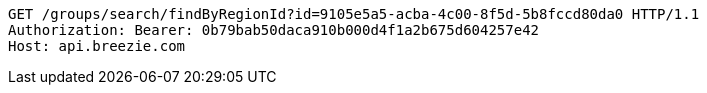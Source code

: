 [source,http,options="nowrap"]
----
GET /groups/search/findByRegionId?id=9105e5a5-acba-4c00-8f5d-5b8fccd80da0 HTTP/1.1
Authorization: Bearer: 0b79bab50daca910b000d4f1a2b675d604257e42
Host: api.breezie.com

----